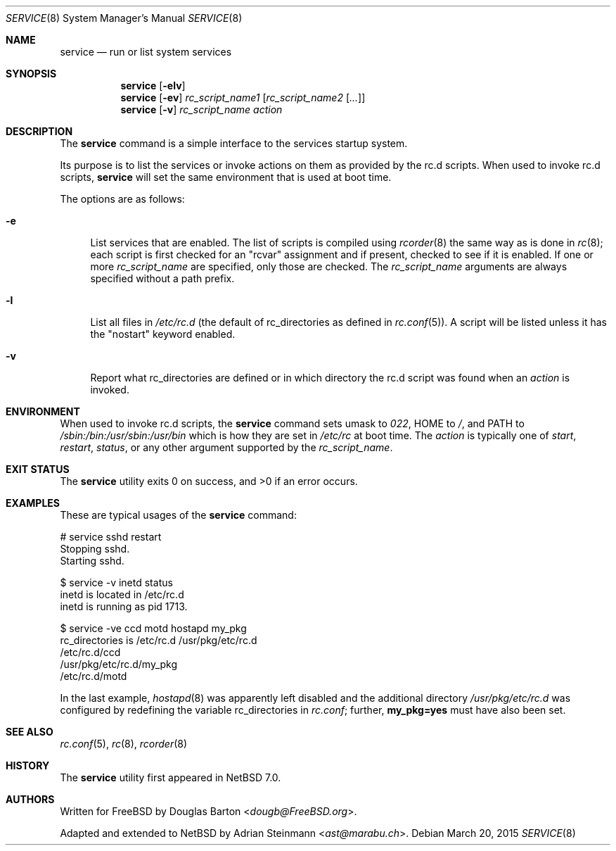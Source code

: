 .\"	$NetBSD$
.\"
.\" Copyright (c) 2009 Douglas Barton
.\" All rights reserved.
.\"
.\" Redistribution and use in source and binary forms, with or without
.\" modification, are permitted provided that the following conditions
.\" are met:
.\" 1. Redistributions of source code must retain the above copyright
.\"    notice, this list of conditions and the following disclaimer.
.\" 2. Redistributions in binary form must reproduce the above copyright
.\"    notice, this list of conditions and the following disclaimer in the
.\"    documentation and/or other materials provided with the distribution.
.\"
.\" THIS SOFTWARE IS PROVIDED BY THE AUTHOR AND CONTRIBUTORS ``AS IS'' AND
.\" ANY EXPRESS OR IMPLIED WARRANTIES, INCLUDING, BUT NOT LIMITED TO, THE
.\" IMPLIED WARRANTIES OF MERCHANTABILITY AND FITNESS FOR A PARTICULAR PURPOSE
.\" ARE DISCLAIMED.  IN NO EVENT SHALL THE AUTHOR OR CONTRIBUTORS BE LIABLE
.\" FOR ANY DIRECT, INDIRECT, INCIDENTAL, SPECIAL, EXEMPLARY, OR CONSEQUENTIAL
.\" DAMAGES (INCLUDING, BUT NOT LIMITED TO, PROCUREMENT OF SUBSTITUTE GOODS
.\" OR SERVICES; LOSS OF USE, DATA, OR PROFITS; OR BUSINESS INTERRUPTION)
.\" HOWEVER CAUSED AND ON ANY THEORY OF LIABILITY, WHETHER IN CONTRACT, STRICT
.\" LIABILITY, OR TORT (INCLUDING NEGLIGENCE OR OTHERWISE) ARISING IN ANY WAY
.\" OUT OF THE USE OF THIS SOFTWARE, EVEN IF ADVISED OF THE POSSIBILITY OF
.\" SUCH DAMAGE.
.\"
.Dd March 20, 2015
.Dt SERVICE 8
.Os
.Sh NAME
.Nm service
.Nd run or list system services
.Sh SYNOPSIS
.Nm
.Op Fl elv
.Nm
.Op Fl ev
.Ar rc_script_name1 Op Ar rc_script_name2 Op Ar ...
.Nm
.Op Fl v
.Ar rc_script_name action
.Sh DESCRIPTION
The
.Nm
command is a simple interface to the services startup system.
.Pp
Its purpose is to list the services or invoke actions on them
as provided by the
.Ev rc.d
scripts.
When used to invoke
.Ev rc.d
scripts,
.Nm
will set the same environment that is used at boot time.
.Pp
The options are as follows:
.Bl -tag -width F1
.It Fl e
List services that are enabled.
The list of scripts is compiled using
.Xr rcorder 8
the same way as is done in
.Xr rc 8 ;
each script is first checked for an
.Qq rcvar
assignment and if present,
checked to see if it is enabled.
If one or more
.Ar rc_script_name
are specified, only those are checked.
The
.Ar rc_script_name
arguments are always specified without a path prefix.
.It Fl l
List all files in
.Pa /etc/rc.d
(the default of
.Ev rc_directories as defined in
.Xr rc.conf 5 ) .
A script will be listed unless it has the
.Qq nostart
keyword enabled.
.It Fl v
Report what
.Ev rc_directories
are defined or in which directory the
.Ev rc.d script
was found when an
.Ar action
is invoked.
.El
.Sh ENVIRONMENT
When used to invoke
.Ev rc.d scripts, the
.Nm
command sets
.Ev umask
to
.Fa 022 ,
.Ev HOME
to
.Pa / ,
and
.Ev PATH
to
.Pa /sbin:/bin:/usr/sbin:/usr/bin
which is how they are set in
.Pa /etc/rc
at boot time.
The
.Ar action
is typically one of
.Ar start ,
.Ar restart ,
.Ar status ,
or any other argument supported by the
.Fa rc_script_name .
.Sh EXIT STATUS
.Ex -std
.Sh EXAMPLES
These are typical usages of the
.Nm
command:
.Bd -literal
# service sshd restart
Stopping sshd.
Starting sshd.
.Ed
.Bd -literal
$ service -v inetd status
inetd is located in /etc/rc.d
inetd is running as pid 1713.
.Ed
.Bd -literal
$ service -ve ccd motd hostapd my_pkg
rc_directories is /etc/rc.d /usr/pkg/etc/rc.d
/etc/rc.d/ccd
/usr/pkg/etc/rc.d/my_pkg
/etc/rc.d/motd
.Ed
.Pp
In the last example,
.Xr hostapd 8
was apparently left disabled and the additional directory
.Pa /usr/pkg/etc/rc.d
was configured by redefining the variable
.Ev rc_directories
in
.Pa rc.conf ;
further,
.Sy my_pkg=yes
must have also been set.
.Sh SEE ALSO
.Xr rc.conf 5 ,
.Xr rc 8 ,
.Xr rcorder 8
.Sh HISTORY
The
.Nm
utility first appeared in
.Nx 7.0 .
.Sh AUTHORS
.An -nosplit
Written for
.Fx
by
.An Douglas Barton Aq Mt dougb@FreeBSD.org .
.Pp
Adapted and extended to
.Nx
by
.An Adrian Steinmann Aq Mt ast@marabu.ch .
